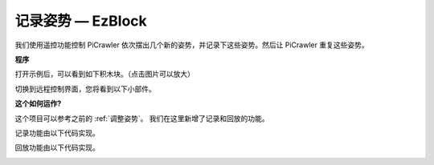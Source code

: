 记录姿势 — EzBlock
==============================

我们使用遥控功能控制 PiCrawler 依次摆出几个新的姿势，并记录下这些姿势。然后让 PiCrawler 重复这些姿势。

**程序**

打开示例后，可以看到如下积木块。（点击图片可以放大）

.. image:: img/record.png
    :width: 800

.. image:: img/record2.png
    :width: 800    

切换到远程控制界面，您将看到以下小部件。

.. image:: img/sp210928_164343-1.png
    :width: 600

**这个如何运作?**


这个项目可以参考之前的 :ref:`调整姿势`。 我们在这里新增了记录和回放的功能。

记录功能由以下代码实现。

.. image:: img/sp210928_164449.png

回放功能由以下代码实现。

.. image:: img/sp210928_164500.png